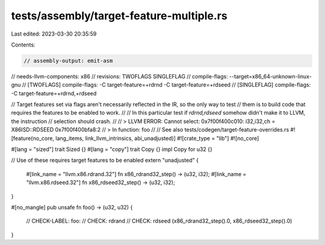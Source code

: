 tests/assembly/target-feature-multiple.rs
=========================================

Last edited: 2023-03-30 20:35:59

Contents:

.. code-block:: rs

    // assembly-output: emit-asm
// needs-llvm-components: x86
// revisions: TWOFLAGS SINGLEFLAG
// compile-flags: --target=x86_64-unknown-linux-gnu
// [TWOFLAGS] compile-flags: -C target-feature=+rdrnd -C target-feature=+rdseed
// [SINGLEFLAG] compile-flags: -C target-feature=+rdrnd,+rdseed

// Target features set via flags aren't necessarily reflected in the IR, so the only way to test
// them is to build code that requires the features to be enabled to work.
//
// In this particular test if `rdrnd,rdseed` somehow didn't make it to LLVM, the instruction
// selection should crash.
//
// > LLVM ERROR: Cannot select: 0x7f00f400c010: i32,i32,ch = X86ISD::RDSEED 0x7f00f400bfa8:2
// > In function: foo
//
// See also tests/codegen/target-feature-overrides.rs
#![feature(no_core, lang_items, link_llvm_intrinsics, abi_unadjusted)]
#![crate_type = "lib"]
#![no_core]

#[lang = "sized"]
trait Sized {}
#[lang = "copy"]
trait Copy {}
impl Copy for u32 {}

// Use of these requires target features to be enabled
extern "unadjusted" {
    #[link_name = "llvm.x86.rdrand.32"]
    fn x86_rdrand32_step() -> (u32, i32);
    #[link_name = "llvm.x86.rdseed.32"]
    fn x86_rdseed32_step() -> (u32, i32);
}

#[no_mangle]
pub unsafe fn foo() -> (u32, u32) {
    // CHECK-LABEL: foo:
    // CHECK: rdrand
    // CHECK: rdseed
    (x86_rdrand32_step().0, x86_rdseed32_step().0)
}


